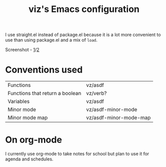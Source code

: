 #+TITLE: viz's Emacs configuration
I use straight.el instead of package.el because it is a lot more convenient to use
than using package.el and a mix of ~load~.

Screenshot - [[http://0x0.st/i3hQ.png][1]]/[[http://0x0.st/-PVG.png][2]]
* Conventions used
| Functions                       | vz/asdf                |
| Functions that return a boolean | vz/verb?               |
| Variables                       | vz/asdf                |
| Minor mode                      | vz/asdf-minor-mode     |
| Minor mode map                  | vz/asdf-minor-mode-map |
* On org-mode
I currently use org-mode to take notes for school but plan to use it for agenda
and schedules.
